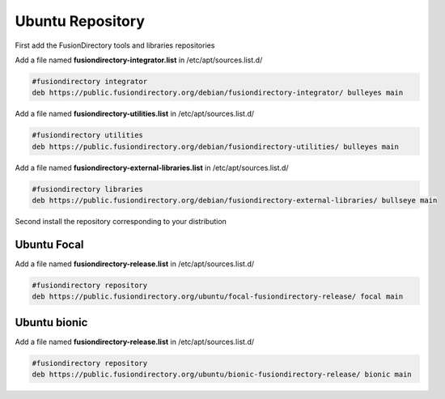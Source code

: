 .. _fd-ubuntu-repository-label:

Ubuntu Repository
'''''''''''''''''

First add the FusionDirectory tools and libraries repositories


Add a file named **fusiondirectory-integrator.list** in /etc/apt/sources.list.d/

.. code-block:: shell

   #fusiondirectory integrator
   deb https://public.fusiondirectory.org/debian/fusiondirectory-integrator/ bulleyes main

Add a file named **fusiondirectory-utilities.list** in /etc/apt/sources.list.d/

.. code-block:: shell

   #fusiondirectory utilities
   deb https://public.fusiondirectory.org/debian/fusiondirectory-utilities/ bulleyes main

Add a file named **fusiondirectory-external-libraries.list** in /etc/apt/sources.list.d/

.. code-block:: shell

   #fusiondirectory libraries
   deb https://public.fusiondirectory.org/debian/fusiondirectory-external-libraries/ bullseye main


Second install the repository corresponding to your distribution 

Ubuntu Focal
^^^^^^^^^^^^

Add a file named **fusiondirectory-release.list** in /etc/apt/sources.list.d/

.. code-block:: shell

   #fusiondirectory repository
   deb https://public.fusiondirectory.org/ubuntu/focal-fusiondirectory-release/ focal main

Ubuntu bionic      
^^^^^^^^^^^^^ 

Add a file named **fusiondirectory-release.list** in /etc/apt/sources.list.d/

.. code-block:: shell

   #fusiondirectory repository
   deb https://public.fusiondirectory.org/ubuntu/bionic-fusiondirectory-release/ bionic main



